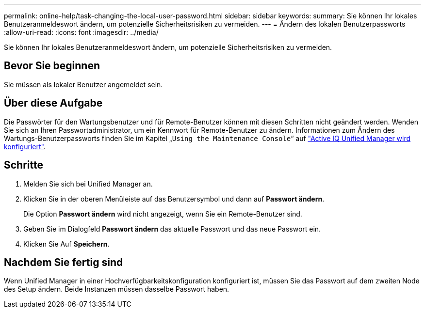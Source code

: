 ---
permalink: online-help/task-changing-the-local-user-password.html 
sidebar: sidebar 
keywords:  
summary: Sie können Ihr lokales Benutzeranmeldeswort ändern, um potenzielle Sicherheitsrisiken zu vermeiden. 
---
= Ändern des lokalen Benutzerpassworts
:allow-uri-read: 
:icons: font
:imagesdir: ../media/


[role="lead"]
Sie können Ihr lokales Benutzeranmeldeswort ändern, um potenzielle Sicherheitsrisiken zu vermeiden.



== Bevor Sie beginnen

Sie müssen als lokaler Benutzer angemeldet sein.



== Über diese Aufgabe

Die Passwörter für den Wartungsbenutzer und für Remote-Benutzer können mit diesen Schritten nicht geändert werden. Wenden Sie sich an Ihren Passwortadministrator, um ein Kennwort für Remote-Benutzer zu ändern. Informationen zum Ändern des Wartungs-Benutzerpassworts finden Sie im Kapitel „`Using the Maintenance Console`“ auf link:../config/concept-configuring-unified-manager.html["Active IQ Unified Manager wird konfiguriert"].



== Schritte

. Melden Sie sich bei Unified Manager an.
. Klicken Sie in der oberen Menüleiste auf das Benutzersymbol und dann auf *Passwort ändern*.
+
Die Option *Passwort ändern* wird nicht angezeigt, wenn Sie ein Remote-Benutzer sind.

. Geben Sie im Dialogfeld *Passwort ändern* das aktuelle Passwort und das neue Passwort ein.
. Klicken Sie Auf *Speichern*.




== Nachdem Sie fertig sind

Wenn Unified Manager in einer Hochverfügbarkeitskonfiguration konfiguriert ist, müssen Sie das Passwort auf dem zweiten Node des Setup ändern. Beide Instanzen müssen dasselbe Passwort haben.
